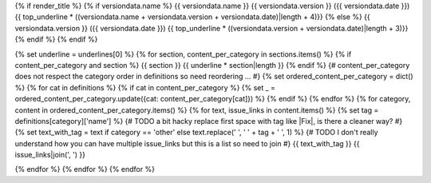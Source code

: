 {% if render_title %}
{% if versiondata.name %}
{{ versiondata.name }} {{ versiondata.version }} ({{ versiondata.date }})
{{ top_underline * ((versiondata.name + versiondata.version + versiondata.date)|length + 4)}}
{% else %}
{{ versiondata.version }} ({{ versiondata.date }})
{{ top_underline * ((versiondata.version + versiondata.date)|length + 3)}}
{% endif %}
{% endif %}

{% set underline = underlines[0] %}
{% for section, content_per_category in sections.items() %}
{% if content_per_category and section %}
{{ section }}
{{ underline * section|length }}
{% endif %}
{# content_per_category does not respect the category order in definitions so need reordering ... #}
{% set ordered_content_per_category = dict() %}
{% for cat in definitions %}
{% if cat in content_per_category %}
{% set _ = ordered_content_per_category.update({cat: content_per_category[cat]}) %}
{% endif %}
{% endfor %}
{% for category, content in ordered_content_per_category.items() %}
{% for text, issue_links in content.items() %}
{% set tag = definitions[category]['name'] %}
{# TODO a bit hacky replace first space with tag like |Fix|, is there a cleaner way? #}
{% set text_with_tag = text if category == 'other' else text.replace(' ', ' ' + tag + ' ', 1) %}
{# TODO I don't really understand how you can have multiple issue_links but this is a list so need to join #}
{{ text_with_tag }} {{ issue_links|join(', ') }}

{% endfor %}
{% endfor %}
{% endfor %}
